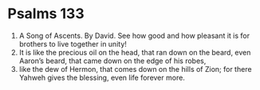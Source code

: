 ﻿
* Psalms 133
1. A Song of Ascents. By David. See how good and how pleasant it is for brothers to live together in unity! 
2. It is like the precious oil on the head, that ran down on the beard, even Aaron’s beard, that came down on the edge of his robes, 
3. like the dew of Hermon, that comes down on the hills of Zion; for there Yahweh gives the blessing, even life forever more. 
